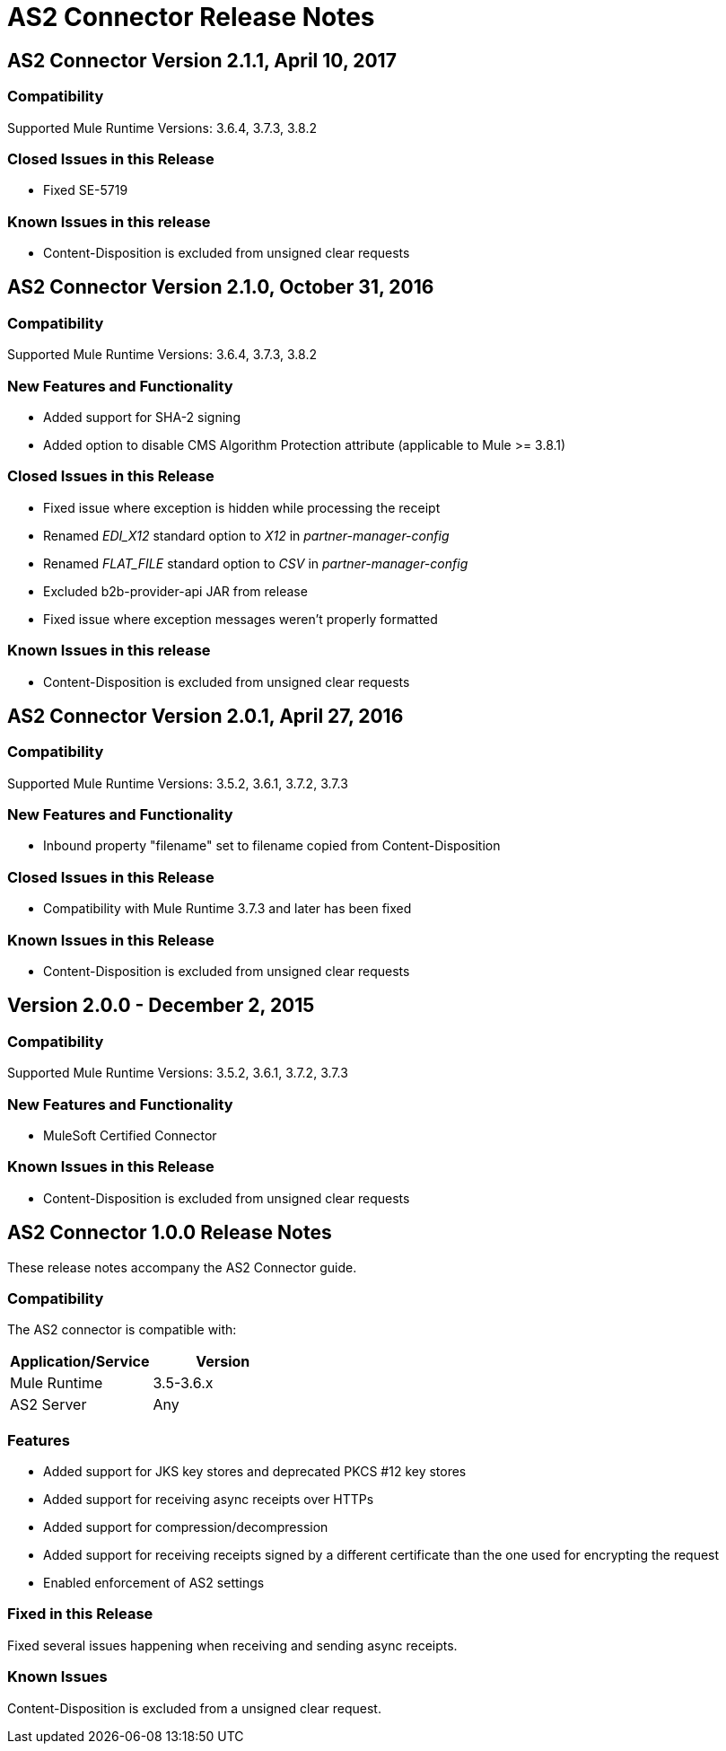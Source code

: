 = AS2 Connector Release Notes
:keywords: as2, connector, b2b, release notes

== AS2 Connector Version 2.1.1, April 10, 2017

=== Compatibility

Supported Mule Runtime Versions: 3.6.4, 3.7.3, 3.8.2

=== Closed Issues in this Release

* Fixed SE-5719

=== Known Issues in this release

* Content-Disposition is excluded from unsigned clear requests


== AS2 Connector Version 2.1.0, October 31, 2016

=== Compatibility

Supported Mule Runtime Versions: 3.6.4, 3.7.3, 3.8.2

=== New Features and Functionality

* Added support for SHA-2 signing
* Added option to disable CMS Algorithm Protection attribute (applicable to Mule >= 3.8.1)

=== Closed Issues in this Release

* Fixed issue where exception is hidden while processing the receipt
* Renamed _EDI_X12_ standard option to _X12_ in _partner-manager-config_
* Renamed _FLAT_FILE_ standard option to _CSV_ in _partner-manager-config_
* Excluded b2b-provider-api JAR from release
* Fixed issue where exception messages weren't properly formatted

=== Known Issues in this release

* Content-Disposition is excluded from unsigned clear requests


== AS2 Connector Version 2.0.1, April 27, 2016

=== Compatibility

Supported Mule Runtime Versions: 3.5.2, 3.6.1, 3.7.2, 3.7.3

=== New Features and Functionality

* Inbound property "filename" set to filename copied from Content-Disposition

=== Closed Issues in this Release

* Compatibility with Mule Runtime 3.7.3 and later has been fixed

=== Known Issues in this Release

* Content-Disposition is excluded from unsigned clear requests


== Version 2.0.0 - December 2, 2015

=== Compatibility

Supported Mule Runtime Versions: 3.5.2, 3.6.1, 3.7.2, 3.7.3

=== New Features and Functionality

* MuleSoft Certified Connector

=== Known Issues in this Release

* Content-Disposition is excluded from unsigned clear requests


== AS2 Connector 1.0.0 Release Notes

These release notes accompany the AS2 Connector guide.

=== Compatibility

The AS2 connector is compatible with:

[%header,cols="2*a"]
|===
|Application/Service|Version
|Mule Runtime|3.5-3.6.x
|AS2 Server|Any
|===

=== Features

* Added support for JKS key stores and deprecated PKCS #12 key stores
* Added support for receiving async receipts over HTTPs
* Added support for compression/decompression
* Added support for receiving receipts signed by a different certificate than the one used for encrypting the request
* Enabled enforcement of AS2 settings

=== Fixed in this Release

Fixed several issues happening when receiving and sending async receipts.

=== Known Issues

Content-Disposition is excluded from a unsigned clear request.
